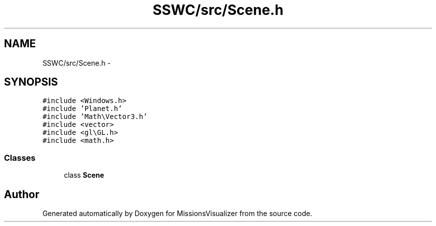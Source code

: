 .TH "SSWC/src/Scene.h" 3 "Mon May 9 2016" "Version 0.1" "MissionsVisualizer" \" -*- nroff -*-
.ad l
.nh
.SH NAME
SSWC/src/Scene.h \- 
.SH SYNOPSIS
.br
.PP
\fC#include <Windows\&.h>\fP
.br
\fC#include 'Planet\&.h'\fP
.br
\fC#include 'Math\\Vector3\&.h'\fP
.br
\fC#include <vector>\fP
.br
\fC#include <gl\\GL\&.h>\fP
.br
\fC#include <math\&.h>\fP
.br

.SS "Classes"

.in +1c
.ti -1c
.RI "class \fBScene\fP"
.br
.in -1c
.SH "Author"
.PP 
Generated automatically by Doxygen for MissionsVisualizer from the source code\&.
